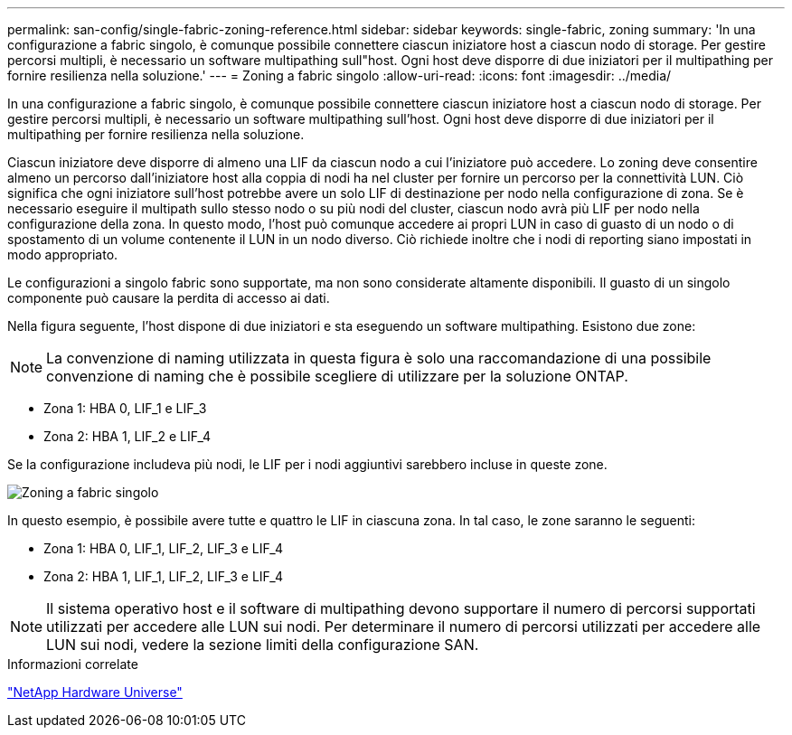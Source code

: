 ---
permalink: san-config/single-fabric-zoning-reference.html 
sidebar: sidebar 
keywords: single-fabric, zoning 
summary: 'In una configurazione a fabric singolo, è comunque possibile connettere ciascun iniziatore host a ciascun nodo di storage. Per gestire percorsi multipli, è necessario un software multipathing sull"host. Ogni host deve disporre di due iniziatori per il multipathing per fornire resilienza nella soluzione.' 
---
= Zoning a fabric singolo
:allow-uri-read: 
:icons: font
:imagesdir: ../media/


[role="lead"]
In una configurazione a fabric singolo, è comunque possibile connettere ciascun iniziatore host a ciascun nodo di storage. Per gestire percorsi multipli, è necessario un software multipathing sull'host. Ogni host deve disporre di due iniziatori per il multipathing per fornire resilienza nella soluzione.

Ciascun iniziatore deve disporre di almeno una LIF da ciascun nodo a cui l'iniziatore può accedere. Lo zoning deve consentire almeno un percorso dall'iniziatore host alla coppia di nodi ha nel cluster per fornire un percorso per la connettività LUN. Ciò significa che ogni iniziatore sull'host potrebbe avere un solo LIF di destinazione per nodo nella configurazione di zona. Se è necessario eseguire il multipath sullo stesso nodo o su più nodi del cluster, ciascun nodo avrà più LIF per nodo nella configurazione della zona. In questo modo, l'host può comunque accedere ai propri LUN in caso di guasto di un nodo o di spostamento di un volume contenente il LUN in un nodo diverso. Ciò richiede inoltre che i nodi di reporting siano impostati in modo appropriato.

Le configurazioni a singolo fabric sono supportate, ma non sono considerate altamente disponibili. Il guasto di un singolo componente può causare la perdita di accesso ai dati.

Nella figura seguente, l'host dispone di due iniziatori e sta eseguendo un software multipathing. Esistono due zone:

[NOTE]
====
La convenzione di naming utilizzata in questa figura è solo una raccomandazione di una possibile convenzione di naming che è possibile scegliere di utilizzare per la soluzione ONTAP.

====
* Zona 1: HBA 0, LIF_1 e LIF_3
* Zona 2: HBA 1, LIF_2 e LIF_4


Se la configurazione includeva più nodi, le LIF per i nodi aggiuntivi sarebbero incluse in queste zone.

image::../media/scm-en-drw-single-fabric-zoning.gif[Zoning a fabric singolo]

In questo esempio, è possibile avere tutte e quattro le LIF in ciascuna zona. In tal caso, le zone saranno le seguenti:

* Zona 1: HBA 0, LIF_1, LIF_2, LIF_3 e LIF_4
* Zona 2: HBA 1, LIF_1, LIF_2, LIF_3 e LIF_4


[NOTE]
====
Il sistema operativo host e il software di multipathing devono supportare il numero di percorsi supportati utilizzati per accedere alle LUN sui nodi. Per determinare il numero di percorsi utilizzati per accedere alle LUN sui nodi, vedere la sezione limiti della configurazione SAN.

====
.Informazioni correlate
https://hwu.netapp.com["NetApp Hardware Universe"^]
